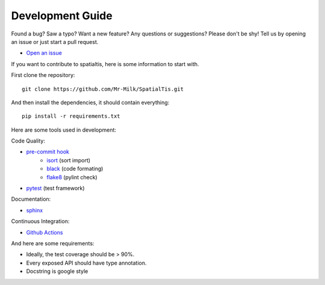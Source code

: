 Development Guide
==================

Found a bug? Saw a typo? Want a new feature? Any questions or suggestions? Please don't be shy! Tell us by opening an issue or just start a pull request.

- `Open an issue <https://github.com/Mr-Milk/SpatialTis/issues/new>`_

If you want to contribute to spatialtis, here is some information to start with.

First clone the repository::

    git clone https://github.com/Mr-Milk/SpatialTis.git

And then install the dependencies, it should contain everything::

    pip install -r requirements.txt

Here are some tools used in development:

Code Quality:

- `pre-commit hook <https://pre-commit.com/>`_
    - `isort <https://pycqa.github.io/isort/>`_ (sort import)
    - `black <https://black.readthedocs.io/en/stable/>`_ (code formating)
    - `flake8 <https://flake8.pycqa.org/en/latest/>`_ (pylint check)
- `pytest <https://docs.pytest.org/en/latest/>`_ (test framework)

Documentation:

- `sphinx <https://www.sphinx-doc.org/en/master/>`_

Continuous Integration:

- `Github Actions <https://github.com/features/actions>`_

And here are some requirements:

- Ideally, the test coverage should be > 90%.
- Every exposed API should have type annotation.
- Docstring is google style

